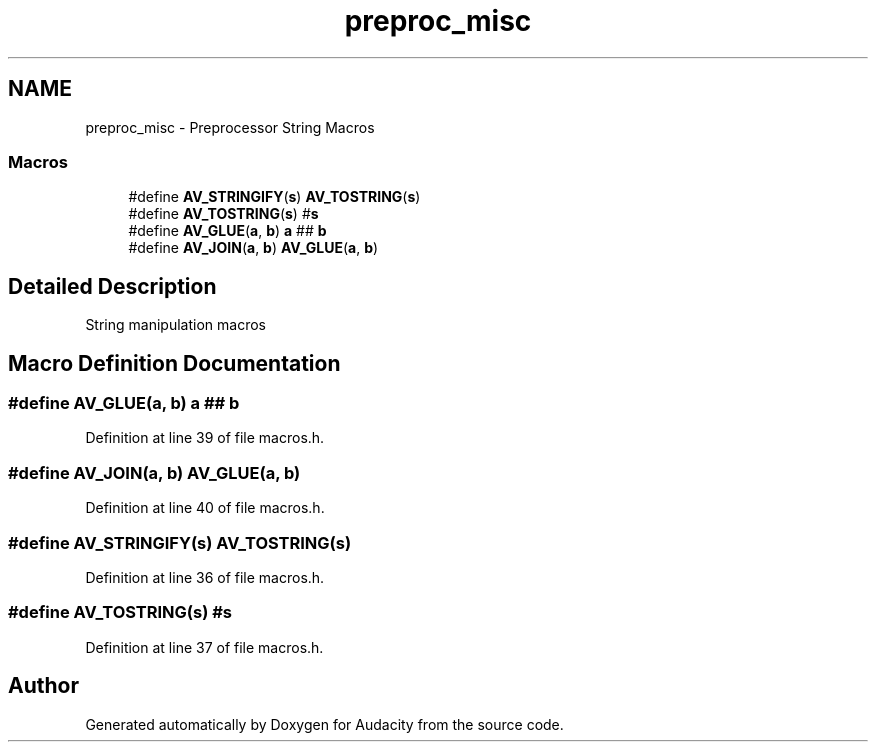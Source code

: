 .TH "preproc_misc" 3 "Thu Apr 28 2016" "Audacity" \" -*- nroff -*-
.ad l
.nh
.SH NAME
preproc_misc \- Preprocessor String Macros
.SS "Macros"

.in +1c
.ti -1c
.RI "#define \fBAV_STRINGIFY\fP(\fBs\fP)                 \fBAV_TOSTRING\fP(\fBs\fP)"
.br
.ti -1c
.RI "#define \fBAV_TOSTRING\fP(\fBs\fP)   #\fBs\fP"
.br
.ti -1c
.RI "#define \fBAV_GLUE\fP(\fBa\fP,  \fBb\fP)   \fBa\fP ## \fBb\fP"
.br
.ti -1c
.RI "#define \fBAV_JOIN\fP(\fBa\fP,  \fBb\fP)   \fBAV_GLUE\fP(\fBa\fP, \fBb\fP)"
.br
.in -1c
.SH "Detailed Description"
.PP 
String manipulation macros 
.SH "Macro Definition Documentation"
.PP 
.SS "#define AV_GLUE(\fBa\fP, \fBb\fP)   \fBa\fP ## \fBb\fP"

.PP
Definition at line 39 of file macros\&.h\&.
.SS "#define AV_JOIN(\fBa\fP, \fBb\fP)   \fBAV_GLUE\fP(\fBa\fP, \fBb\fP)"

.PP
Definition at line 40 of file macros\&.h\&.
.SS "#define AV_STRINGIFY(\fBs\fP)   \fBAV_TOSTRING\fP(\fBs\fP)"

.PP
Definition at line 36 of file macros\&.h\&.
.SS "#define AV_TOSTRING(\fBs\fP)   #\fBs\fP"

.PP
Definition at line 37 of file macros\&.h\&.
.SH "Author"
.PP 
Generated automatically by Doxygen for Audacity from the source code\&.

